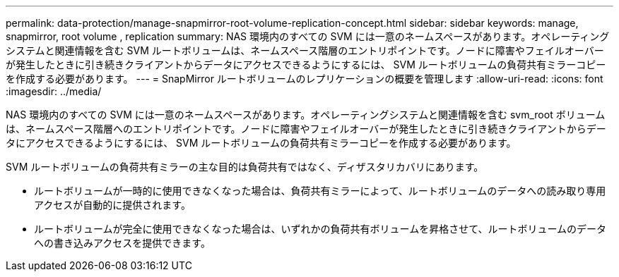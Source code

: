 ---
permalink: data-protection/manage-snapmirror-root-volume-replication-concept.html 
sidebar: sidebar 
keywords: manage, snapmirror, root volume , replication 
summary: NAS 環境内のすべての SVM には一意のネームスペースがあります。オペレーティングシステムと関連情報を含む SVM ルートボリュームは、ネームスペース階層のエントリポイントです。ノードに障害やフェイルオーバーが発生したときに引き続きクライアントからデータにアクセスできるようにするには、 SVM ルートボリュームの負荷共有ミラーコピーを作成する必要があります。 
---
= SnapMirror ルートボリュームのレプリケーションの概要を管理します
:allow-uri-read: 
:icons: font
:imagesdir: ../media/


[role="lead"]
NAS 環境内のすべての SVM には一意のネームスペースがあります。オペレーティングシステムと関連情報を含む svm_root ボリュームは、ネームスペース階層へのエントリポイントです。ノードに障害やフェイルオーバーが発生したときに引き続きクライアントからデータにアクセスできるようにするには、 SVM ルートボリュームの負荷共有ミラーコピーを作成する必要があります。

SVM ルートボリュームの負荷共有ミラーの主な目的は負荷共有ではなく、ディザスタリカバリにあります。

* ルートボリュームが一時的に使用できなくなった場合は、負荷共有ミラーによって、ルートボリュームのデータへの読み取り専用アクセスが自動的に提供されます。
* ルートボリュームが完全に使用できなくなった場合は、いずれかの負荷共有ボリュームを昇格させて、ルートボリュームのデータへの書き込みアクセスを提供できます。

